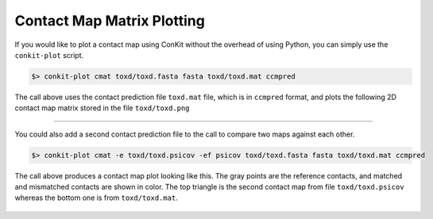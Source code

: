 .. _script_plot_mat:

Contact Map Matrix Plotting
---------------------------

If you would like to plot a contact map using ConKit without the overhead of using Python, you can simply use the ``conkit-plot`` script.

.. code-block:: bash

   $> conkit-plot cmat toxd/toxd.fasta fasta toxd/toxd.mat ccmpred

The call above uses the contact prediction file ``toxd.mat`` file, which is in ``ccmpred`` format, and plots the following 2D contact map matrix stored in the file ``toxd/toxd.png``

.. figure:: ../images/toxd_cmat_simple.png
   :alt: Toxd CMat Simple
   :align: center
   :scale: 30

--------------------------------------------------------------

You could also add a second contact prediction file to the call to compare two maps against each other.

.. code-block:: bash

   $> conkit-plot cmat -e toxd/toxd.psicov -ef psicov toxd/toxd.fasta fasta toxd/toxd.mat ccmpred

The call above produces a contact map plot looking like this. The gray points are the reference contacts, and matched and mismatched contacts are shown in color. The top triangle is the second contact map from file ``toxd/toxd.psicov`` whereas the bottom one is from ``toxd/toxd.mat``.

.. figure:: ../images/toxd_cmat_advanced.png
   :alt: Toxd CMat Advanced
   :align: center
   :scale: 30
